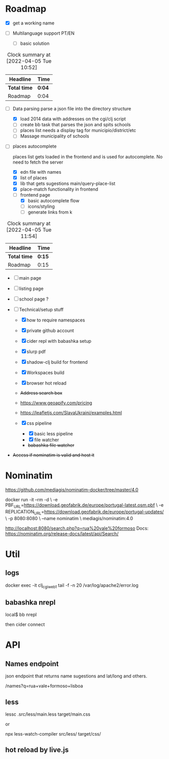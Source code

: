 * Roadmap
  :LOGBOOK:
  CLOCK: [2022-04-05 Tue 11:43]--[2022-04-05 Tue 11:54] =>  0:11
  CLOCK: [2022-04-05 Tue 10:47]--[2022-04-05 Tue 10:51] =>  0:04
  :END:

- [X] get a working name

- [ ]  Multilanguage support PT/EN
  - [ ] basic solution
#+BEGIN: clocktable :scope subtree :maxlevel 2
#+CAPTION: Clock summary at [2022-04-05 Tue 10:52]
| Headline     | Time   |
|--------------+--------|
| *Total time* | *0:04* |
|--------------+--------|
| Roadmap      | 0:04   |
#+END:


- [ ]  Data parsing
   parse a json file into the directory structure

  - [X] load 2014 data with addresses on the cgi/clj script
  - [ ] create bb task that parses the json and spits schools
  - [ ] places list needs a display tag for municipio/district/etc
  - [ ] Massage municipality of schools

- [ ]  places autocomplete

   places list gets loaded in the frontend and is used for autocomplete. No need to fetch the server

  - [X] edn file with names
  - [X] list of places
  - [X] lib that gets sugestions main/query-place-list
  - [X] place-match functionality  in frontend
  - [-] frontend page
    - [X] basic autocomplete flow
    - [ ] icons/styling
    - [ ] generate links from k
#+BEGIN: clocktable :scope subtree :maxlevel 2
#+CAPTION: Clock summary at [2022-04-05 Tue 11:54]
| Headline     | Time   |
|--------------+--------|
| *Total time* | *0:15* |
|--------------+--------|
| Roadmap      | 0:15   |
#+END:



- [ ] main page

- [ ] listing page

- [ ] school page ?

- [ ]  Technical/setup stuff

  - [X] how to require namespaces
  - [X] private github account
  - [X] cider repl with babashka setup
  - [X] slurp pdf

  - [X] shadow-clj build for frontend
  - [X] Workspaces build
  - [X] browser hot reload
  - +Address search box+
  - https://www.geoapify.com/pricing
  - https://leafletjs.com/SlavaUkraini/examples.html

  - [X] css pipeline
    - [X] basic less pipeline
    - [X] file watcher
    - +babashka file watcher+

- +Access if nominatim is valid and host it+


* Nominatim

https://github.com/mediagis/nominatim-docker/tree/master/4.0

docker run -it --rm -d \
  -e PBF_URL=https://download.geofabrik.de/europe/portugal-latest.osm.pbf \
  -e REPLICATION_URL=https://download.geofabrik.de/europe/portugal-updates/ \
  -p 8080:8080 \
  --name nominatim \
  mediagis/nominatim:4.0

http://localhost:8080/search.php?q=rua%20vale%20formoso
Docs: https://nominatim.org/release-docs/latest/api/Search/

* Util

** logs

docker exec -it clj_cgi_web_1 tail -f -n 20 /var/log/apache2/error.log

** babashka nrepl

local$ bb nrepl

then cider connect

* API

** Names endpoint

json endpoint that returns name sugestions and lat/long and others.

/names?q=rua+vale+formoso+lisboa

** less

lessc .src/less/main.less target/main.css

or

npx less-watch-compiler src/less/ target/css/

** hot reload by live.js
